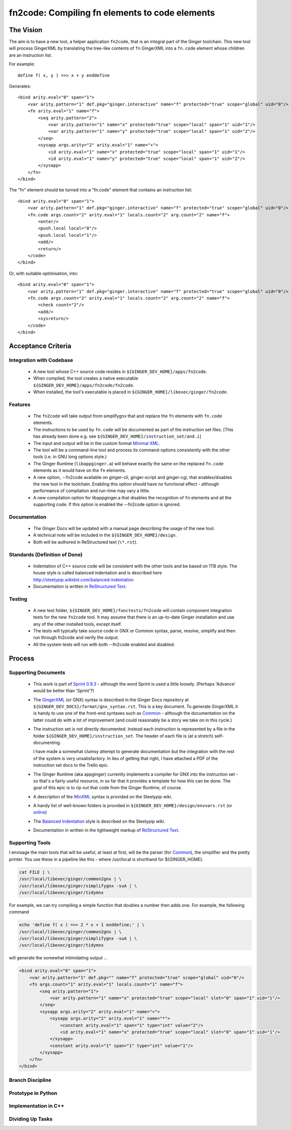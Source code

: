 %%%%%%%%%%%%%%%%%%%%%%%%%%%%%%%%%%%%%%%%%%%%%%%%%%%%%%%%%%%%%%%%%%%%%%%%%%%%%%%%
fn2code: Compiling fn elements to code elements
%%%%%%%%%%%%%%%%%%%%%%%%%%%%%%%%%%%%%%%%%%%%%%%%%%%%%%%%%%%%%%%%%%%%%%%%%%%%%%%%

================================================================================
The Vision
================================================================================

The aim is to have a new tool, a helper application ``fn2code``, that
is an integral part of the Ginger toolchain. This new tool will process 
GingerXML by translating the tree-like contents of ``fn`` GingerXML into 
a ``fn.code`` element whose children are an instruction list.

For example::

    define f( x, y ) =>> x + y enddefine

Generates::

    <bind arity.eval="0" span="1">
        <var arity.pattern="1" def.pkg="ginger.interactive" name="f" protected="true" scope="global" uid="0"/>
        <fn arity.eval="1" name="f">
            <seq arity.pattern="2">
                <var arity.pattern="1" name="x" protected="true" scope="local" span="1" uid="1"/>
                <var arity.pattern="1" name="y" protected="true" scope="local" span="1" uid="2"/>
            </seq>
            <sysapp args.arity="2" arity.eval="1" name="+">
                <id arity.eval="1" name="x" protected="true" scope="local" span="1" uid="1"/>
                <id arity.eval="1" name="y" protected="true" scope="local" span="1" uid="2"/>
            </sysapp>
        </fn>
    </bind>

The "fn" element should be turned into a "fn.code" element that contains an instruction list::

    <bind arity.eval="0" span="1">
        <var arity.pattern="1" def.pkg="ginger.interactive" name="f" protected="true" scope="global" uid="0"/>
        <fn.code args.count="2" arity.eval="1" locals.count="2" arg.count="2" name="f">
            <enter/>
            <push.local local="0"/>
            <push.local local="1"/>
            <add/>
            <return/>
        </code>
    </bind>

Or, with suitable optimisation, into::

    <bind arity.eval="0" span="1">
        <var arity.pattern="1" def.pkg="ginger.interactive" name="f" protected="true" scope="global" uid="0"/>
        <fn.code args.count="2" arity.eval="1" locals.count="2" arg.count="2" name="f">
            <check count="2"/>
            <add/>
            <sysreturn/> 
        </code>
    </bind>


================================================================================
Acceptance Criteria
================================================================================

Integration with Codebase
-------------------------
  * A new tool whose C++ source code resides in ``${GINGER_DEV_HOME}/apps/fn2code``.
  * When compiled, the tool creates a native executable ``${GINGER_DEV_HOME}/apps/fn2code/fn2code``.
  * When installed, the tool's executable is placed in ``${GINGER_HOME}/libexec/ginger/fn2code``.

Features
--------
  * The ``fn2code`` will take output from simplifygnx that and replace
    the ``fn`` elements with ``fn.code`` elements. 
  * The instructions to be used by ``fn.code`` will be documented as part of 
    the instruction set files. [This has already been done 
    e.g. see ``${GINGER_DEV_HOME}/instruction_set/and.i``]
  * The input and output will be in the custom format `Minimal XML`_. 
  * The tool will be a command-line tool and process its command-options
    consistently with the other tools (i.e. in GNU long options style.)
  * The Ginger Runtime (``libappginger.a``) will behave exactly the same on the
    replaced ``fn.code`` elements as it would have on the ``fn`` elements. 
  * A new option, --fn2code available on ginger-cli, ginger-script and 
    ginger-cgi, that enables/disables the new tool in the toolchain. 
    Enabling this option should have no functional effect - although 
    performance of compilation and run-time may vary a little.
  * A new compilation option for libappginger.a that disables the 
    recognition of ``fn`` elements and all the supporting code.
    If this option is enabled the --fn2code option is ignored.

Documentation
-------------
  * The Ginger Docs will be updated with a manual page describing the
    usage of the new tool.
  * A technical note will be included in the ``${GINGER_DEV_HOME}/design``.
  * Both will be authored in ReStructured text (``\*.rst``).

Standards (Definition of Done)
------------------------------
  * Indentation of C++ source code will be consistent with the other
    tools and be based on 1TB style. The house style is called
    balanced indentation and is described here 
    http://steelypip.wikidot.com/balanced-indentation
  * Documentation is written in `ReStructured Text`_.


Testing
-------
  * A new test folder, ``${GINGER_DEV_HOME}/functests/fn2code`` will contain component
    integration tests for the new ``fn2code`` tool. It may assume that there is 
    an up-to-date Ginger installation and use any of the other installed tools,
    except itself.
  * The tests will typically take source code in GNX or Common syntax,
    parse, resolve, simplify and then run through fn2code and verify the
    output.
  * All the system tests will run with both --fn2code enabled and disabled.


================================================================================
Process
================================================================================

Supporting Documents
--------------------

  * This work is part of `Sprint 0.9.3`_ - although the word Sprint is 
    used a little loosely. (Perhaps 'Advance' would be better than 'Sprint'?)

  * The GingerXML_ (or GNX) syntax is described in the Ginger Docs repository
    at ``${GINGER_DEV_DOCS}/format/gnx_syntax.rst``. This is a key document.
    To generate GingerXML it is handy to use one of the front-end syntaxes
    such as Common_ - although the documentation on the latter could do
    with a lot of improvement (and could reasonably be a story we take on
    in this cycle.)

  * The instruction set is not directly documented. Instead each instruction
    is represented by a file in the folder ``${GINGER_DEV_HOME}/instruction_set``.
    The header of each file is (at a stretch) self-documenting. 

    I have made a somewhat clumsy attempt to generate documentation but the 
    integration with the rest of the system is very unsatisfactory. In lieu
    of getting that right, I have attached a PDF of the instruction set docs 
    to the Trello epic.

  * The Ginger Runtime (aka appginger) currently implements a compiler for GNX
    into the instruction set - so that's a fairly useful resource, in so
    far that it provides a template for how this can be done. The goal of this
    epic is to rip out that code from the Ginger Runtime, of course.

  * A description of the `MinXML`_ syntax is provided on the Steelypip wiki.

  * A handy list of well-known folders is provided in 
    ``${GINGER_DEV_HOME}/design/envvars.rst`` (or `online`_)

  * The `Balanced Indentation`_ style is described on the Steelypip wiki.

  * Documentation in written in the lightweight markup of `ReStructured Text`_.

.. _Sprint 0.9.3: https://trello.com/b/a60qNt0K/ginger-sprint-093
.. _GingerXML: http://ginger.readthedocs.io/en/latest/formats/gnx_syntax.html
.. _Common: http://ginger.readthedocs.io/en/latest/syntax/common_syntax.html
.. _MinXML: http://steelypip.wikidot.com/minimal-xml
.. _Minimal XML: MinXML_
.. _online: https://github.com/Spicery/ginger/blob/development/design/envvars.rst
.. _Balanced Indentation: http://steelypip.wikidot.com/balanced-indentation
.. _ReStructured Text: http://docutils.sourceforge.net/rst.html

Supporting Tools
----------------
I envisage the main tools that will be useful, at least at first, will
be the parser (for Common_), the simplifier and the pretty printer. You
use these in a pipeline like this - where /usr/local is shorthand for
${GINGER_HOME}.

.. code-block:: bash

    cat FILE | \
    /usr/local/libexec/ginger/common2gnx | \
    /usr/local/libexec/ginger/simplifygnx -suA | \
    /usr/local/libexec/ginger/tidymnx

For example, we can try compiling a simple function that doubles a number
then adds one. For example, the following command 

.. code-block:: bash

    echo 'define f( x ) =>> 2 * x + 1 enddefine;' | \
    /usr/local/libexec/ginger/common2gnx | \
    /usr/local/libexec/ginger/simplifygnx -suA | \
    /usr/local/libexec/ginger/tidymnx

will generate the somewhat intimidating output ...

.. code-block:: xml

    <bind arity.eval="0" span="1">
        <var arity.pattern="1" def.pkg="" name="f" protected="true" scope="global" uid="0"/>
        <fn args.count="1" arity.eval="1" locals.count="1" name="f">
            <seq arity.pattern="1">
                <var arity.pattern="1" name="x" protected="true" scope="local" slot="0" span="1" uid="1"/>
            </seq>
            <sysapp args.arity="2" arity.eval="1" name="+">
                <sysapp args.arity="2" arity.eval="1" name="*">
                    <constant arity.eval="1" span="1" type="int" value="2"/>
                    <id arity.eval="1" name="x" protected="true" scope="local" slot="0" span="1" uid="1"/>
                </sysapp>
                <constant arity.eval="1" span="1" type="int" value="1"/>
            </sysapp>
        </fn>
    </bind>

Branch Discipline
-----------------

Prototype in Python
-------------------


Implementation in C++
---------------------

Dividing Up Tasks
-----------------

  





